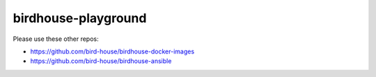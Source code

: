 birdhouse-playground
====================

Please use these other repos:

* https://github.com/bird-house/birdhouse-docker-images
* https://github.com/bird-house/birdhouse-ansible

